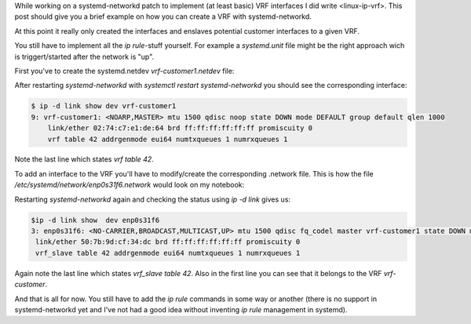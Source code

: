 .. title: Using VRFs with linux and systemd-networkd
.. slug: linux-ip-vrf-systemd-networkd
.. date: 2016-10-09 13:00:00 UTC
.. tags: linux, routing, vrf, iproute2, systemd
.. category: linux, network
.. link:
.. description: Using vrf interfaces with systemd-networkd 
.. type: text


While working on a systemd-networkd patch to implement (at least basic) VRF interfaces I did write <linux-ip-vrf>. This post should give you a brief example on how you can create a VRF with systemd-networkd.

At this point it really only created the interfaces and enslaves potential customer interfaces to a given VRF.

You still have to implement all the `ip rule`-stuff yourself. For example a `systemd.unit` file might be the right approach wich is triggert/started after the network is "up".


First you've to create the systemd.netdev `vrf-customer1.netdev` file:

.. gist:: https://gist.github.com/andir/146803a9343e04fffabc8e7105dff3cd#file-vrf-customer1-netdev


After restarting `systemd-networkd` with `systemctl restart systemd-networkd` you should see the corresponding interface:

.. code:: shell
   
   $ ip -d link show dev vrf-customer1
   9: vrf-customer1: <NOARP,MASTER> mtu 1500 qdisc noop state DOWN mode DEFAULT group default qlen 1000
       link/ether 02:74:c7:e1:de:64 brd ff:ff:ff:ff:ff:ff promiscuity 0 
       vrf table 42 addrgenmode eui64 numtxqueues 1 numrxqueues 1 


Note the last line which states `vrf table 42`.


To add an interface to the VRF you'll have to modify/create the corresponding .network file. This is how the file `/etc/systemd/network/enp0s31f6.network` would look on my notebook:

.. gist:: https://gist.github.com/andir/ee155492e3af2f83df39b0808fda5718

Restarting `systemd-networkd` again and checking the status using `ip -d link` gives us:

.. code:: shell

   $ip -d link show  dev enp0s31f6            
   3: enp0s31f6: <NO-CARRIER,BROADCAST,MULTICAST,UP> mtu 1500 qdisc fq_codel master vrf-customer1 state DOWN mode DEFAULT group default qlen 1000
    link/ether 50:7b:9d:cf:34:dc brd ff:ff:ff:ff:ff:ff promiscuity 0 
    vrf_slave table 42 addrgenmode eui64 numtxqueues 1 numrxqueues 1 
 
Again note the last line which states `vrf_slave table 42`. Also in the first line you can see that it belongs to the VRF `vrf-customer`.


And that is all for now. You still have to add the `ip rule` commands in some way or another (there is no support in systemd-networkd yet and I've not had a good idea without inventing `ip rule` management in systemd).
